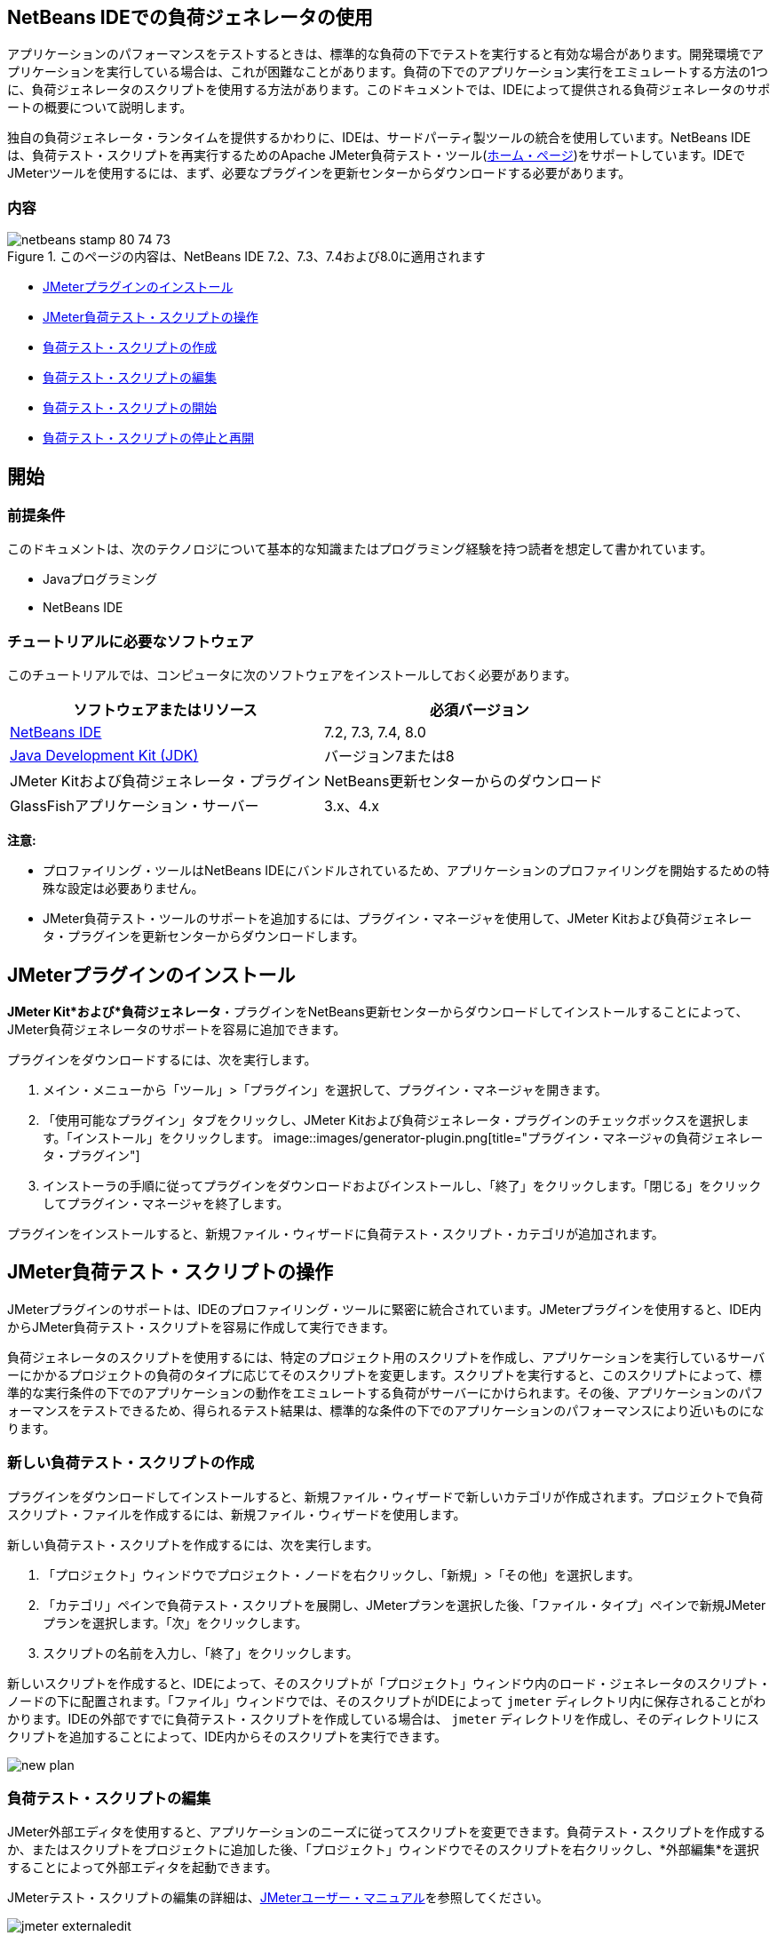 // 
//     Licensed to the Apache Software Foundation (ASF) under one
//     or more contributor license agreements.  See the NOTICE file
//     distributed with this work for additional information
//     regarding copyright ownership.  The ASF licenses this file
//     to you under the Apache License, Version 2.0 (the
//     "License"); you may not use this file except in compliance
//     with the License.  You may obtain a copy of the License at
// 
//       http://www.apache.org/licenses/LICENSE-2.0
// 
//     Unless required by applicable law or agreed to in writing,
//     software distributed under the License is distributed on an
//     "AS IS" BASIS, WITHOUT WARRANTIES OR CONDITIONS OF ANY
//     KIND, either express or implied.  See the License for the
//     specific language governing permissions and limitations
//     under the License.
//


== NetBeans IDEでの負荷ジェネレータの使用

アプリケーションのパフォーマンスをテストするときは、標準的な負荷の下でテストを実行すると有効な場合があります。開発環境でアプリケーションを実行している場合は、これが困難なことがあります。負荷の下でのアプリケーション実行をエミュレートする方法の1つに、負荷ジェネレータのスクリプトを使用する方法があります。このドキュメントでは、IDEによって提供される負荷ジェネレータのサポートの概要について説明します。

独自の負荷ジェネレータ・ランタイムを提供するかわりに、IDEは、サードパーティ製ツールの統合を使用しています。NetBeans IDEは、負荷テスト・スクリプトを再実行するためのApache JMeter負荷テスト・ツール(link:http://jakarta.apache.org/jmeter[+ホーム・ページ+])をサポートしています。IDEでJMeterツールを使用するには、まず、必要なプラグインを更新センターからダウンロードする必要があります。


=== 内容

image::images/netbeans-stamp-80-74-73.png[title="このページの内容は、NetBeans IDE 7.2、7.3、7.4および8.0に適用されます"]

* <<Exercise_1,JMeterプラグインのインストール>>
* <<Exercise_2,JMeter負荷テスト・スクリプトの操作>>
* <<Exercise_2a,負荷テスト・スクリプトの作成>>
* <<Exercise_2b,負荷テスト・スクリプトの編集>>
* <<Exercise_2c,負荷テスト・スクリプトの開始>>
* <<Exercise_2d,負荷テスト・スクリプトの停止と再開>>


== 開始


=== 前提条件

このドキュメントは、次のテクノロジについて基本的な知識またはプログラミング経験を持つ読者を想定して書かれています。

* Javaプログラミング
* NetBeans IDE


=== チュートリアルに必要なソフトウェア

このチュートリアルでは、コンピュータに次のソフトウェアをインストールしておく必要があります。

|===
|ソフトウェアまたはリソース |必須バージョン 

|link:https://netbeans.org/downloads/index.html[+NetBeans IDE+] |7.2, 7.3, 7.4, 8.0 

|link:http://www.oracle.com/technetwork/java/javase/downloads/index.html[+Java Development Kit (JDK)+] |バージョン7または8 

|JMeter Kitおよび負荷ジェネレータ・プラグイン |NetBeans更新センターからのダウンロード 

|GlassFishアプリケーション・サーバー |3.x、4.x 
|===

*注意:*

* プロファイリング・ツールはNetBeans IDEにバンドルされているため、アプリケーションのプロファイリングを開始するための特殊な設定は必要ありません。
* JMeter負荷テスト・ツールのサポートを追加するには、プラグイン・マネージャを使用して、JMeter Kitおよび負荷ジェネレータ・プラグインを更新センターからダウンロードします。


== JMeterプラグインのインストール

*JMeter Kit*および*負荷ジェネレータ*・プラグインをNetBeans更新センターからダウンロードしてインストールすることによって、JMeter負荷ジェネレータのサポートを容易に追加できます。

プラグインをダウンロードするには、次を実行します。

1. メイン・メニューから「ツール」>「プラグイン」を選択して、プラグイン・マネージャを開きます。
2. 「使用可能なプラグイン」タブをクリックし、JMeter Kitおよび負荷ジェネレータ・プラグインのチェックボックスを選択します。「インストール」をクリックします。
image::images/generator-plugin.png[title="プラグイン・マネージャの負荷ジェネレータ・プラグイン"]

[start=3]
. インストーラの手順に従ってプラグインをダウンロードおよびインストールし、「終了」をクリックします。「閉じる」をクリックしてプラグイン・マネージャを終了します。

プラグインをインストールすると、新規ファイル・ウィザードに負荷テスト・スクリプト・カテゴリが追加されます。


== JMeter負荷テスト・スクリプトの操作

JMeterプラグインのサポートは、IDEのプロファイリング・ツールに緊密に統合されています。JMeterプラグインを使用すると、IDE内からJMeter負荷テスト・スクリプトを容易に作成して実行できます。

負荷ジェネレータのスクリプトを使用するには、特定のプロジェクト用のスクリプトを作成し、アプリケーションを実行しているサーバーにかかるプロジェクトの負荷のタイプに応じてそのスクリプトを変更します。スクリプトを実行すると、このスクリプトによって、標準的な実行条件の下でのアプリケーションの動作をエミュレートする負荷がサーバーにかけられます。その後、アプリケーションのパフォーマンスをテストできるため、得られるテスト結果は、標準的な条件の下でのアプリケーションのパフォーマンスにより近いものになります。


=== 新しい負荷テスト・スクリプトの作成

プラグインをダウンロードしてインストールすると、新規ファイル・ウィザードで新しいカテゴリが作成されます。プロジェクトで負荷スクリプト・ファイルを作成するには、新規ファイル・ウィザードを使用します。

新しい負荷テスト・スクリプトを作成するには、次を実行します。

1. 「プロジェクト」ウィンドウでプロジェクト・ノードを右クリックし、「新規」>「その他」を選択します。
2. 「カテゴリ」ペインで負荷テスト・スクリプトを展開し、JMeterプランを選択した後、「ファイル・タイプ」ペインで新規JMeterプランを選択します。「次」をクリックします。
3. スクリプトの名前を入力し、「終了」をクリックします。

新しいスクリプトを作成すると、IDEによって、そのスクリプトが「プロジェクト」ウィンドウ内のロード・ジェネレータのスクリプト・ノードの下に配置されます。「ファイル」ウィンドウでは、そのスクリプトがIDEによって ``jmeter`` ディレクトリ内に保存されることがわかります。IDEの外部ですでに負荷テスト・スクリプトを作成している場合は、 ``jmeter`` ディレクトリを作成し、そのディレクトリにスクリプトを追加することによって、IDE内からそのスクリプトを実行できます。

image::images/new-plan.png[] 


=== 負荷テスト・スクリプトの編集

JMeter外部エディタを使用すると、アプリケーションのニーズに従ってスクリプトを変更できます。負荷テスト・スクリプトを作成するか、またはスクリプトをプロジェクトに追加した後、「プロジェクト」ウィンドウでそのスクリプトを右クリックし、*外部編集*を選択することによって外部エディタを起動できます。

JMeterテスト・スクリプトの編集の詳細は、link:http://jakarta.apache.org/jmeter/usermanual/index.html[+JMeterユーザー・マニュアル+]を参照してください。

image::images/jmeter-externaledit.png[title="プロジェクト構造内のJMeter負荷テスト・スクリプト"] 


=== 負荷テスト・スクリプトの開始

負荷テスト・スクリプトは、次の方法で開始できます。

* *スタンドアロン・モードで*

「*サービス*」ウィンドウで、「ロード・ジェネレータ」ノードを右クリックし、*「JMeter」>「開始」*を選択します。このアクションによって、実行するスクリプトを指定できる参照ダイアログが表示されます。

image::images/jmeter-services.png[]
* *プロファイリング・タスクの選択ウィンドウから*

Webアプリケーションをプロファイリングする場合は、「プロファイリング・タスクの選択」ウィンドウで、実行する負荷テスト・スクリプトを指定できます。選択されたスクリプトは、ブラウザ・ウィンドウが開く直前に開始されます。

image::images/jmeter-profilewindow72.png[]


=== 負荷テスト・スクリプトの停止と再開

負荷テスト・スクリプトは、*「出力」ウィンドウ*または*「サービス」ウィンドウ*から停止したり、再開したりすることができます。

スクリプトがロードされた後、*「出力」ウィンドウ*に「JMeter」タブが開きます。このウィンドウには、負荷ジェネレータの現在の状態が表示されます。「出力」ウィンドウの左マージンには、スクリプトを開始、停止、または再開するためのコントロールが存在します。

image::images/jmeter-output.png[title="負荷ジェネレータのステータスを示す「出力」ウィンドウ"]

負荷ジェネレータの現在のステータスは、*「サービス」ウィンドウ*にも表示されます。「JMeter」ノードの下にあるノードを選択し、ポップアップ・メニューから項目を選択することによって、スクリプトを停止したり、再開したりすることができます。

image::images/jmeter-services2.png[title="負荷ジェネレータのステータスを示す「サービス」ウィンドウ"]




== その他のリソース

この基本的な概要は、IDE内からJMeter負荷テスト・スクリプトを使用する方法を示しています。特定のアプリケーション用の負荷テスト・スクリプトの開発については、次のリソースを参照してください。

* link:http://jakarta.apache.org/jmeter[+Apache JMeter負荷テスト・ツール+]
* link:http://jakarta.apache.org/jmeter/usermanual/index.html[+JMeterユーザー・マニュアル+]
link:/about/contact_form.html?to=3&subject=Feedback:%20Using%20a%20Load%20Generator[+このチュートリアルに関するご意見をお寄せください+]



== 関連項目

* link:../web/quickstart-webapps.html[+Webアプリケーション開発入門+]
* link:profiler-intro.html[+Javaアプリケーションのプロファイリング入門+]
* link:../../trails/java-ee.html[+Java EEおよびJava Webの学習+]

